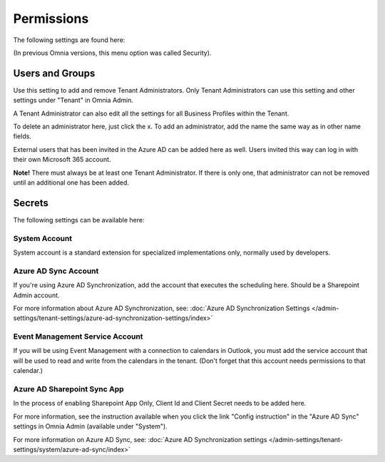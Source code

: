 Permissions
===========
The following settings are found here:

.. image:: security-tenant-new2.png

(In previous Omnia versions, this menu option was called Security).

Users and Groups
*******************
Use this setting to add and remove Tenant Administrators. Only Tenant Administrators can use this setting and other settings under "Tenant" in Omnia Admin. 

A Tenant Administrator can also edit all the settings for all Business Profiles within the Tenant. 

.. image:: tenant-permissions-new2.png

To delete an administrator here, just click the x. To add an administrator, add the name the same way as in other name fields.

External users that has been invited in the Azure AD can be added here as well. Users invited this way can log in with their own Microsoft 365 account.

**Note!** There must always be at least one Tenant Administrator. If there is only one, that administrator can not be removed until an additional one has been added.

Secrets
********
The following settings can be available here:

.. image:: tenant-secrets-new.png

System Account
------------------
System account is a standard extension for specialized implementations only, normally used by developers.

.. image:: tenant-secrets-system.png

Azure AD Sync Account
-----------------------
If you're using Azure AD Synchronization, add the account that executes the scheduling here. Should be a Sharepoint Admin account.

.. image:: tenant-secrets-sync-url.png

For more information about Azure AD Synchronization, see: :doc:`Azure AD Synchronization Settings </admin-settings/tenant-settings/azure-ad-synchronization-settings/index>`

Event Management Service Account
----------------------------------

If you will be using Event Management with a connection to calendars in Outlook, you must add the service account that will be used to read and write from the calendars in the tenant. (Don't forget that this account needs permissions to that calendar.)

.. image:: tenant-secrets-event-url.png

Azure AD Sharepoint Sync App
-------------------------------
In the process of enabling Sharepoint App Only, Client Id and Client Secret needs to be added here.

.. image:: sharepoint-sync-app.png

For more information, see the instruction available when you click the link "Config instruction" in the "Azure AD Sync" settings in Omnia Admin (available under "System").

For more information on Azure AD Sync, see: :doc:`Azure AD Synchronization settings </admin-settings/tenant-settings/system/azure-ad-sync/index>`
